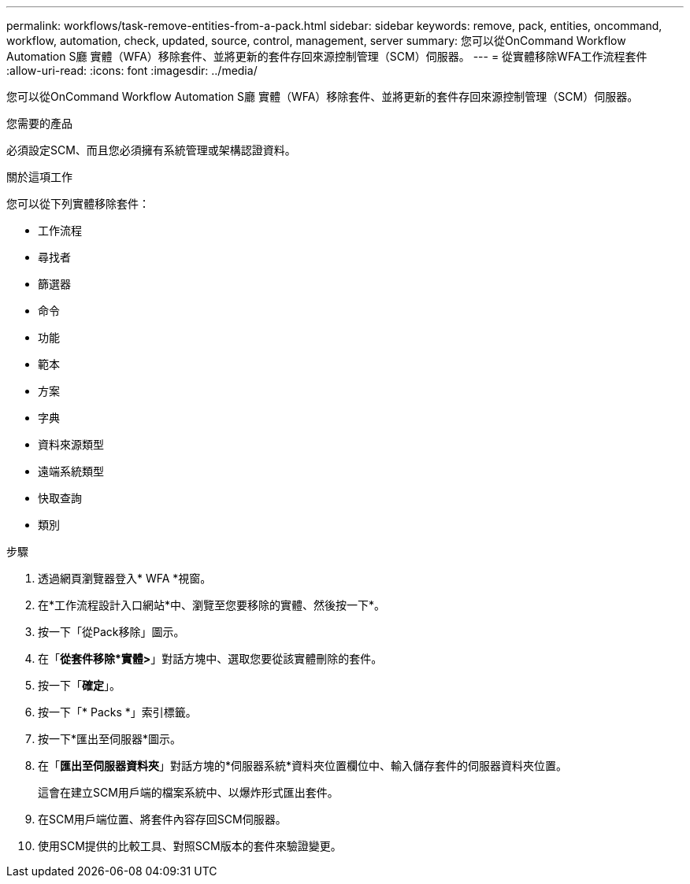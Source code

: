 ---
permalink: workflows/task-remove-entities-from-a-pack.html 
sidebar: sidebar 
keywords: remove, pack, entities, oncommand, workflow, automation, check, updated, source, control, management, server 
summary: 您可以從OnCommand Workflow Automation S廳 實體（WFA）移除套件、並將更新的套件存回來源控制管理（SCM）伺服器。 
---
= 從實體移除WFA工作流程套件
:allow-uri-read: 
:icons: font
:imagesdir: ../media/


[role="lead"]
您可以從OnCommand Workflow Automation S廳 實體（WFA）移除套件、並將更新的套件存回來源控制管理（SCM）伺服器。

.您需要的產品
必須設定SCM、而且您必須擁有系統管理或架構認證資料。

.關於這項工作
您可以從下列實體移除套件：

* 工作流程
* 尋找者
* 篩選器
* 命令
* 功能
* 範本
* 方案
* 字典
* 資料來源類型
* 遠端系統類型
* 快取查詢
* 類別


.步驟
. 透過網頁瀏覽器登入* WFA *視窗。
. 在*工作流程設計入口網站*中、瀏覽至您要移除的實體、然後按一下*。
. 按一下「從Pack移除」圖示。
. 在「*從套件移除*實體>*」對話方塊中、選取您要從該實體刪除的套件。
. 按一下「*確定*」。
. 按一下「* Packs *」索引標籤。
. 按一下*匯出至伺服器*圖示。
. 在「*匯出至伺服器資料夾*」對話方塊的*伺服器系統*資料夾位置欄位中、輸入儲存套件的伺服器資料夾位置。
+
這會在建立SCM用戶端的檔案系統中、以爆炸形式匯出套件。

. 在SCM用戶端位置、將套件內容存回SCM伺服器。
. 使用SCM提供的比較工具、對照SCM版本的套件來驗證變更。

